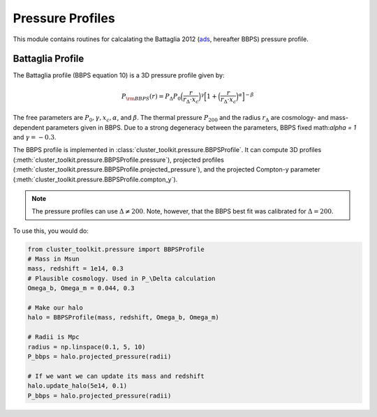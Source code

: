 ******************************
Pressure Profiles
******************************

This module contains routines for calcalating the Battaglia 2012 (`ads <https://ui.adsabs.harvard.edu/abs/2012ApJ...758...75B/abstract>`_, hereafter BBPS) pressure profile.

Battaglia Profile
==================

The Battaglia profile (BBPS equation 10) is a 3D pressure profile given by:

.. math::
   P_{\rm BBPS}(r) = P_{\Delta} P_0 \Big(\frac{r}{r_{\Delta} \cdot x_c}\Big)^\gamma \Big[1 + \Big(\frac{r}{r_{\Delta} \cdot x_c}\Big)^\alpha\Big]^{-\beta}

The free parameters are :math:`P_0, \gamma, x_c, \alpha`, and :math:`\beta`. The thermal pressure :math:`P_{200}` and the radius :math:`r_{\Delta}` are cosmology- and mass-dependent parameters given in BBPS. Due to a strong degeneracy between the parameters, BBPS fixed math:`\alpha = 1` and :math:`\gamma = -0.3`.

The BBPS profile is implemented in :class:`cluster_toolkit.pressure.BBPSProfile`.
It can compute 3D profiles (:meth:`cluster_toolkit.pressure.BBPSProfile.pressure`),
projected profiles (:meth:`cluster_toolkit.pressure.BBPSProfile.projected_pressure`),
and the projected Compton-y parameter (:meth:`cluster_toolkit.pressure.BBPSProfile.compton_y`).

.. note::
   The pressure profiles can use :math:`\Delta\neq 200`. Note, however, that the BBPS best fit was calibrated for :math:`\Delta = 200`.

To use this, you would do:

.. code::

    from cluster_toolkit.pressure import BBPSProfile
    # Mass in Msun
    mass, redshift = 1e14, 0.3
    # Plausible cosmology. Used in P_\Delta calculation
    Omega_b, Omega_m = 0.044, 0.3

    # Make our halo
    halo = BBPSProfile(mass, redshift, Omega_b, Omega_m)

    # Radii is Mpc
    radius = np.linspace(0.1, 5, 10)
    P_bbps = halo.projected_pressure(radii)

    # If we want we can update its mass and redshift
    halo.update_halo(5e14, 0.1)
    P_bbps = halo.projected_pressure(radii)
